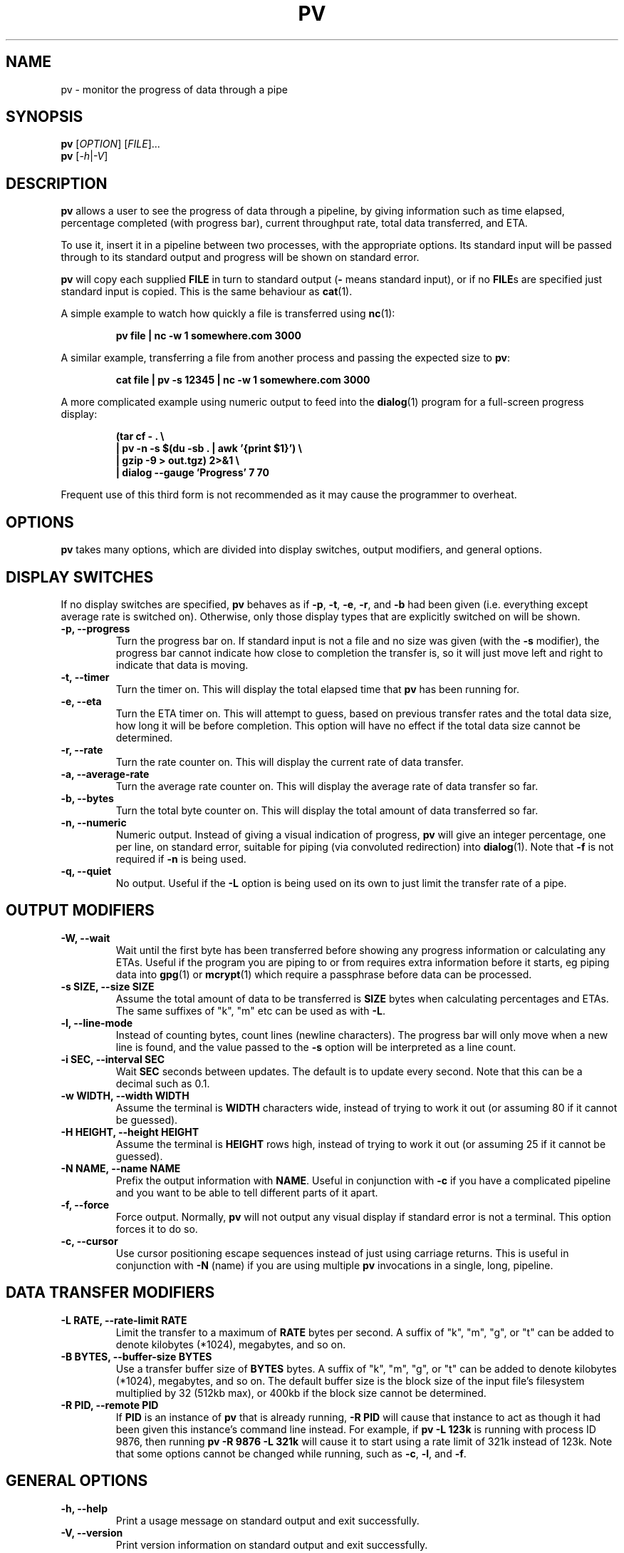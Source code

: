 .TH PV 1 "December 2010" Linux "User Manuals"
.SH NAME
pv \- monitor the progress of data through a pipe
.SH SYNOPSIS
.B pv
[\fIOPTION\fR]
[\fIFILE\fR]...
.br
.B pv
[\fI\-h\fR|\fI\-V\fR]


.SH DESCRIPTION
.B pv
allows a user to see the progress of data through a pipeline, by giving
information such as time elapsed, percentage completed (with progress bar),
current throughput rate, total data transferred, and ETA.

To use it, insert it in a pipeline between two processes, with the
appropriate options.  Its standard input will be passed through to its
standard output and progress will be shown on standard error.

.B pv
will copy each supplied
.B FILE
in turn to standard output
.BR "" "(" -
means standard input), or if no
.BR FILE s
are specified just standard input is copied. This is the same behaviour
as
.BR cat (1).

A simple example to watch how quickly a file is transferred using
.BR nc (1):

.RS
.B pv file | nc -w 1 somewhere.com 3000
.RE

A similar example, transferring a file from another process and passing the
expected size to
.BR pv :

.RS
.B cat file | pv -s 12345 | nc -w 1 somewhere.com 3000
.RE

A more complicated example using numeric output to feed into the
.BR dialog (1)
program for a full-screen progress display:
 
.RS
.B (tar cf - . \e
.br
.B " | pv -n -s $(du -sb . | awk '{print $1}') \e"
.br
.B " | gzip -9 > out.tgz) 2>&1 \e"
.br
.B | dialog --gauge 'Progress' 7 70
.RE

Frequent use of this third form is not recommended as it may cause the
programmer to overheat.


.SH OPTIONS
.B pv
takes many options, which are divided into display switches, output
modifiers, and general options.


.SH DISPLAY SWITCHES
If no display switches are specified,
.B pv
behaves as if
.BR \-p ", " \-t ", " \-e ", " \-r ", and " \-b
had been given (i.e. everything except average rate is switched on).
Otherwise, only those display types that are explicitly switched on will be
shown.
.TP
.B \-p, \-\-progress
Turn the progress bar on.  If standard input is not a file and no
size was given (with the
.B \-s
modifier), the progress bar cannot indicate how close to completion the
transfer is, so it will just move left and right to indicate that data is
moving.
.TP
.B \-t, \-\-timer
Turn the timer on.  This will display the total elapsed time that
.B pv
has been running for.
.TP
.B \-e, \-\-eta
Turn the ETA timer on.  This will attempt to guess, based on previous
transfer rates and the total data size, how long it will be before
completion.  This option will have no effect if the total data size cannot
be determined.
.TP
.B \-r, \-\-rate
Turn the rate counter on.  This will display the current rate of data
transfer.
.TP
.B \-a, \-\-average\-rate
Turn the average rate counter on.  This will display the average rate of
data transfer so far.
.TP
.B \-b, \-\-bytes
Turn the total byte counter on.  This will display the total amount of
data transferred so far.
.TP
.B \-n, \-\-numeric
Numeric output.  Instead of giving a visual indication of progress,
.B pv
will give an integer percentage, one per line, on standard error, suitable
for piping (via convoluted redirection) into
.BR dialog (1).
Note that
.B \-f
is not required if
.B \-n
is being used.
.TP
.B \-q, \-\-quiet
No output.  Useful if the
.B \-L
option is being used on its own to just limit the transfer rate of a pipe.


.SH OUTPUT MODIFIERS
.TP
.B \-W, \-\-wait
Wait until the first byte has been transferred before showing any progress
information or calculating any ETAs.  Useful if the program you are piping to
or from requires extra information before it starts, eg piping data into
.BR gpg (1)
or
.BR mcrypt (1)
which require a passphrase before data can be processed.
.TP
.B \-s SIZE, \-\-size SIZE
Assume the total amount of data to be transferred is
.B SIZE
bytes when calculating percentages and ETAs.  The same suffixes of "k", "m"
etc can be used as with
.BR -L .
.TP
.B \-l, \-\-line\-mode
Instead of counting bytes, count lines (newline characters). The progress
bar will only move when a new line is found, and the value passed to the
.B \-s
option will be interpreted as a line count.
.TP
.B \-i SEC, \-\-interval SEC
Wait
.B SEC
seconds between updates.  The default is to update every second.
Note that this can be a decimal such as 0.1.
.TP
.B \-w WIDTH, \-\-width WIDTH
Assume the terminal is
.B WIDTH
characters wide, instead of trying to work it out (or assuming 80 if it
cannot be guessed).
.TP
.B \-H HEIGHT, \-\-height HEIGHT
Assume the terminal is
.B HEIGHT
rows high, instead of trying to work it out (or assuming 25 if it
cannot be guessed).
.TP
.B \-N NAME, \-\-name NAME
Prefix the output information with
.BR NAME .
Useful in conjunction with
.B \-c
if you have a complicated pipeline and you want to be able to tell different
parts of it apart.
.TP
.B \-f, \-\-force
Force output.  Normally,
.B pv
will not output any visual display if standard error is not a terminal. 
This option forces it to do so.
.TP
.B \-c, \-\-cursor
Use cursor positioning escape sequences instead of just using carriage
returns.  This is useful in conjunction with
.B \-N
(name) if you are using multiple
.B pv
invocations in a single, long, pipeline.


.SH DATA TRANSFER MODIFIERS
.TP
.B \-L RATE, \-\-rate-limit RATE
Limit the transfer to a maximum of
.B RATE
bytes per second.  A suffix of "k", "m", "g", or "t" can be added to denote
kilobytes (*1024), megabytes, and so on.
.TP
.B \-B BYTES, \-\-buffer-size BYTES
Use a transfer buffer size of
.B BYTES
bytes.  A suffix of "k", "m", "g", or "t" can be added to denote
kilobytes (*1024), megabytes, and so on.  The default buffer size is the
block size of the input file's filesystem multiplied by 32 (512kb max), or
400kb if the block size cannot be determined.
.TP
.B \-R PID, \-\-remote PID
If
.B PID
is an instance of
.B pv
that is already running,
.B \-R PID
will cause that instance to act as though it had been given
this instance's command line instead.  For example, if
.B pv -L 123k
is running with process ID 9876, then running
.B pv -R 9876 -L 321k
will cause it to start using a rate limit of 321k instead of 123k.
Note that some options cannot be changed while running, such as
.BR \-c ,
.BR \-l ,
and
.BR \-f .


.SH GENERAL OPTIONS
.TP
.B \-h, \-\-help
Print a usage message on standard output and exit successfully.
.TP
.B \-V, \-\-version         
Print version information on standard output and exit successfully.


.SH EXIT STATUS
An exit status of 1 indicates a problem with the
.B \-R
option.

Any other exit status is a bitmask of the following:

.TP
.B 2
One or more files could not be accessed, 
.BR stat (2)ed,
or opened.
.TP
.B 4
An input file was the same as the output file.
.TP
.B 8
Internal error with closing a file or moving to the next file.
.TP
.B 16
There was an error while transferring data from one or more input files.
.TP
.B 32
A signal was caught that caused an early exit.
.TP
.B 64
Memory allocation failed.

A zero exit status indicates no problems.



.SH AUTHORS
Andrew Wood <andrew.wood@ivarch.com>
.br
.I http://www.ivarch.com/

Kevin Coyner <kcoyner@debian.org>
.br
(Debian package maintainer)

Jakub Hrozek <jhrozek@redhat.com>
.br
(Fedora package maintainer)

Cedric Delfosse <cedric@debian.org>
.br
(previous Debian package maintainer)

Eduardo Aguiar <eduardo.oliveira@sondabrasil.com.br>
.br
(provided Portuguese [Brazilian] translation)

Stephane Lacasse <stephane@gorfou.ca>
.br
(provided French translation)
.br
.I http://gorfou.ca/

Marcos Kreinacke <public@kreinacke.com>
.br
(provided German translation)

Bartosz Fenski <fenio@o2.pl>
.br
(provided Polish translation, along with Krystian Zubel)
.br
.I http://skawina.eu.org/

Joshua Jensen
.br
(reported RPM installation bug)

Boris Folgmann
.br
(reported cursor handling bug)
.br
.I http://www.folgmann.com/en/

Mathias Gumz
.br
(reported NLS bug)

Daniel Roethlisberger
.br
(submitted patch to use lockfiles for -c if terminal locking fails)

Adam Buchbinder
.br
(lots of help with a Cygwin port of -c)

Mark Tomich
.br
(suggested -B option)
.br
.I http://metuchen.dyndns.org

Gert Menke
.br
(reported bug when piping to dd with a large input buffer size)

Ville Herva <Ville.Herva@iki.fi>
.br
(informative bug report about rate limiting performance)

Elias Pipping
.br
(patch to compile properly on Darwin 9; potential NULL deref report)

Patrick Collison
.br
(similar patch for OS X)

Boris Lohner
.br
(reported problem that -L does not complain if given non-numeric value)

Sebastian Kayser
.br
(supplied testing for SIGPIPE, demonstrated internationalisation problem)

Laszlo Ersek
.br
(reported shared memory leak on SIGINT with -c)
.br
.I http://phptest11.atw.hu/

Phil Rutschman
.br
(provided a patch for fully restoring terminal state on exit)
.br
.I http://bandgap.rsnsoft.com/

Henry Precheur
.br
(reporting and suggestions for --rate-limit bug when rate is under 10)
.br
.I http://henry.precheur.org/

E. Rosten
.br
(supplied patch for block buffering in line mode)
.br
.I http://mi.eng.cam.ac.uk/~er258/

Kjetil Torgrim Homme
.br
(reported compilation error with default CFLAGS on non-GCC compilers)

Alexandre de Verteuil
.br
(reported bug in OS X build and supplied test environment to fix in)

Martin Baum
.br
(supplied patch to return nonzero exit status if terminated by signal)

Sam Nelson
.br
(supplied patch to fix trailing slash on DESTDIR)
.br
.I http://www.siliconfuture.net/

Daniel Pape
.br
(reported Cygwin installation problem due to DESTDIR)

Henry Gebhardt <hsggebhardt@googlemail.com>
.br
(supplied patches to improve SI prefixes and add --average-rate)

Vladimir Kokarev
.br
Alexander Leo
.br
(reported that exit status did not reflect file errors)


.SH BUGS
If you find any bugs, please contact the primary author, either by email or
by using the contact form on the web site.


.SH "SEE ALSO"
.BR cat (1),
.BR dialog (1)


.SH LICENSE
This is free software, distributed under the ARTISTIC 2.0 license.
